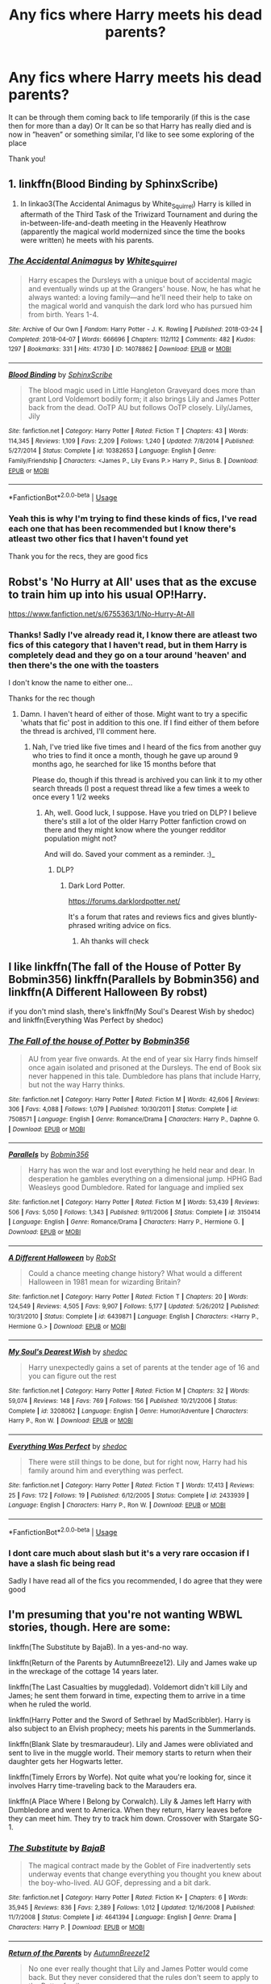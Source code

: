 #+TITLE: Any fics where Harry meets his dead parents?

* Any fics where Harry meets his dead parents?
:PROPERTIES:
:Author: Erkkifloof
:Score: 10
:DateUnix: 1584813413.0
:DateShort: 2020-Mar-21
:FlairText: Request
:END:
It can be through them coming back to life temporarily (if this is the case then for more than a day) Or It can be so that Harry has really died and is now in ”heaven” or something similar, I'd like to see some exploring of the place

Thank you!


** 1. linkffn(Blood Binding by SphinxScribe)

2. In linkao3(The Accidental Animagus by White_Squirrel) Harry is killed in aftermath of the Third Task of the Triwizard Tournament and during the in-between-life-and-death meeting in the Heavenly Heathrow (apparently the magical world modernized since the time the books were written) he meets with his parents.
:PROPERTIES:
:Author: ceplma
:Score: 3
:DateUnix: 1584825091.0
:DateShort: 2020-Mar-22
:END:

*** [[https://archiveofourown.org/works/14078862][*/The Accidental Animagus/*]] by [[https://www.archiveofourown.org/users/White_Squirrel/pseuds/White_Squirrel][/White_Squirrel/]]

#+begin_quote
  Harry escapes the Dursleys with a unique bout of accidental magic and eventually winds up at the Grangers' house. Now, he has what he always wanted: a loving family---and he'll need their help to take on the magical world and vanquish the dark lord who has pursued him from birth. Years 1-4.
#+end_quote

^{/Site/:} ^{Archive} ^{of} ^{Our} ^{Own} ^{*|*} ^{/Fandom/:} ^{Harry} ^{Potter} ^{-} ^{J.} ^{K.} ^{Rowling} ^{*|*} ^{/Published/:} ^{2018-03-24} ^{*|*} ^{/Completed/:} ^{2018-04-07} ^{*|*} ^{/Words/:} ^{666696} ^{*|*} ^{/Chapters/:} ^{112/112} ^{*|*} ^{/Comments/:} ^{482} ^{*|*} ^{/Kudos/:} ^{1297} ^{*|*} ^{/Bookmarks/:} ^{331} ^{*|*} ^{/Hits/:} ^{41730} ^{*|*} ^{/ID/:} ^{14078862} ^{*|*} ^{/Download/:} ^{[[https://archiveofourown.org/downloads/14078862/The%20Accidental%20Animagus.epub?updated_at=1577064188][EPUB]]} ^{or} ^{[[https://archiveofourown.org/downloads/14078862/The%20Accidental%20Animagus.mobi?updated_at=1577064188][MOBI]]}

--------------

[[https://www.fanfiction.net/s/10382653/1/][*/Blood Binding/*]] by [[https://www.fanfiction.net/u/4636104/SphinxScribe][/SphinxScribe/]]

#+begin_quote
  The blood magic used in Little Hangleton Graveyard does more than grant Lord Voldemort bodily form; it also brings Lily and James Potter back from the dead. OoTP AU but follows OoTP closely. Lily/James, Jily
#+end_quote

^{/Site/:} ^{fanfiction.net} ^{*|*} ^{/Category/:} ^{Harry} ^{Potter} ^{*|*} ^{/Rated/:} ^{Fiction} ^{T} ^{*|*} ^{/Chapters/:} ^{43} ^{*|*} ^{/Words/:} ^{114,345} ^{*|*} ^{/Reviews/:} ^{1,109} ^{*|*} ^{/Favs/:} ^{2,209} ^{*|*} ^{/Follows/:} ^{1,240} ^{*|*} ^{/Updated/:} ^{7/8/2014} ^{*|*} ^{/Published/:} ^{5/27/2014} ^{*|*} ^{/Status/:} ^{Complete} ^{*|*} ^{/id/:} ^{10382653} ^{*|*} ^{/Language/:} ^{English} ^{*|*} ^{/Genre/:} ^{Family/Friendship} ^{*|*} ^{/Characters/:} ^{<James} ^{P.,} ^{Lily} ^{Evans} ^{P.>} ^{Harry} ^{P.,} ^{Sirius} ^{B.} ^{*|*} ^{/Download/:} ^{[[http://www.ff2ebook.com/old/ffn-bot/index.php?id=10382653&source=ff&filetype=epub][EPUB]]} ^{or} ^{[[http://www.ff2ebook.com/old/ffn-bot/index.php?id=10382653&source=ff&filetype=mobi][MOBI]]}

--------------

*FanfictionBot*^{2.0.0-beta} | [[https://github.com/tusing/reddit-ffn-bot/wiki/Usage][Usage]]
:PROPERTIES:
:Author: FanfictionBot
:Score: 2
:DateUnix: 1584825114.0
:DateShort: 2020-Mar-22
:END:


*** Yeah this is why I'm trying to find these kinds of fics, I've read each one that has been recommended but I know there's atleast two other fics that I haven't found yet

Thank you for the recs, they are good fics
:PROPERTIES:
:Author: Erkkifloof
:Score: 1
:DateUnix: 1584869289.0
:DateShort: 2020-Mar-22
:END:


** Robst's 'No Hurry at All' uses that as the excuse to train him up into his usual OP!Harry.

[[https://www.fanfiction.net/s/6755363/1/No-Hurry-At-All]]
:PROPERTIES:
:Author: Avalon1632
:Score: 2
:DateUnix: 1584819115.0
:DateShort: 2020-Mar-22
:END:

*** Thanks! Sadly I've already read it, I know there are atleast two fics of this category that I haven't read, but in them Harry is completely dead and they go on a tour around 'heaven' and then there's the one with the toasters

I don't know the name to either one...

Thanks for the rec though
:PROPERTIES:
:Author: Erkkifloof
:Score: 1
:DateUnix: 1584869484.0
:DateShort: 2020-Mar-22
:END:

**** Damn. I haven't heard of either of those. Might want to try a specific 'whats that fic' post in addition to this one. If I find either of them before the thread is archived, I'll comment here.
:PROPERTIES:
:Author: Avalon1632
:Score: 1
:DateUnix: 1584896836.0
:DateShort: 2020-Mar-22
:END:

***** Nah, I've tried like five times and I heard of the fics from another guy who tries to find it once a month, though he gave up around 9 months ago, he searched for like 15 months before that

Please do, though if this thread is archived you can link it to my other search threads (I post a request thread like a few times a week to once every 1 1/2 weeks
:PROPERTIES:
:Author: Erkkifloof
:Score: 1
:DateUnix: 1584917620.0
:DateShort: 2020-Mar-23
:END:

****** Ah, well. Good luck, I suppose. Have you tried on DLP? I believe there's still a lot of the older Harry Potter fanfiction crowd on there and they might know where the younger redditor population might not?

And will do. Saved your comment as a reminder. :)_
:PROPERTIES:
:Author: Avalon1632
:Score: 1
:DateUnix: 1585145644.0
:DateShort: 2020-Mar-25
:END:

******* DLP?
:PROPERTIES:
:Author: Erkkifloof
:Score: 1
:DateUnix: 1585146557.0
:DateShort: 2020-Mar-25
:END:

******** Dark Lord Potter.

[[https://forums.darklordpotter.net/]]

It's a forum that rates and reviews fics and gives bluntly-phrased writing advice on fics.
:PROPERTIES:
:Author: Avalon1632
:Score: 1
:DateUnix: 1585146619.0
:DateShort: 2020-Mar-25
:END:

********* Ah thanks will check
:PROPERTIES:
:Author: Erkkifloof
:Score: 1
:DateUnix: 1585148640.0
:DateShort: 2020-Mar-25
:END:


** I like linkffn(The fall of the House of Potter By Bobmin356) linkffn(Parallels by Bobmin356) and linkffn(A Different Halloween By robst)

if you don't mind slash, there's linkffn(My Soul's Dearest Wish by shedoc) and linkffn(Everything Was Perfect by shedoc)
:PROPERTIES:
:Author: EnterFavStereotype
:Score: 1
:DateUnix: 1584832700.0
:DateShort: 2020-Mar-22
:END:

*** [[https://www.fanfiction.net/s/7508571/1/][*/The Fall of the house of Potter/*]] by [[https://www.fanfiction.net/u/777540/Bobmin356][/Bobmin356/]]

#+begin_quote
  AU from year five onwards. At the end of year six Harry finds himself once again isolated and prisoned at the Dursleys. The end of Book six never happened in this tale. Dumbledore has plans that include Harry, but not the way Harry thinks.
#+end_quote

^{/Site/:} ^{fanfiction.net} ^{*|*} ^{/Category/:} ^{Harry} ^{Potter} ^{*|*} ^{/Rated/:} ^{Fiction} ^{M} ^{*|*} ^{/Words/:} ^{42,606} ^{*|*} ^{/Reviews/:} ^{306} ^{*|*} ^{/Favs/:} ^{4,088} ^{*|*} ^{/Follows/:} ^{1,079} ^{*|*} ^{/Published/:} ^{10/30/2011} ^{*|*} ^{/Status/:} ^{Complete} ^{*|*} ^{/id/:} ^{7508571} ^{*|*} ^{/Language/:} ^{English} ^{*|*} ^{/Genre/:} ^{Romance/Drama} ^{*|*} ^{/Characters/:} ^{Harry} ^{P.,} ^{Daphne} ^{G.} ^{*|*} ^{/Download/:} ^{[[http://www.ff2ebook.com/old/ffn-bot/index.php?id=7508571&source=ff&filetype=epub][EPUB]]} ^{or} ^{[[http://www.ff2ebook.com/old/ffn-bot/index.php?id=7508571&source=ff&filetype=mobi][MOBI]]}

--------------

[[https://www.fanfiction.net/s/3150414/1/][*/Parallels/*]] by [[https://www.fanfiction.net/u/777540/Bobmin356][/Bobmin356/]]

#+begin_quote
  Harry has won the war and lost everything he held near and dear. In desperation he gambles everything on a dimensional jump. HPHG Bad Weasleys good Dumbledore. Rated for language and implied sex
#+end_quote

^{/Site/:} ^{fanfiction.net} ^{*|*} ^{/Category/:} ^{Harry} ^{Potter} ^{*|*} ^{/Rated/:} ^{Fiction} ^{M} ^{*|*} ^{/Words/:} ^{53,439} ^{*|*} ^{/Reviews/:} ^{506} ^{*|*} ^{/Favs/:} ^{5,050} ^{*|*} ^{/Follows/:} ^{1,343} ^{*|*} ^{/Published/:} ^{9/11/2006} ^{*|*} ^{/Status/:} ^{Complete} ^{*|*} ^{/id/:} ^{3150414} ^{*|*} ^{/Language/:} ^{English} ^{*|*} ^{/Genre/:} ^{Romance/Drama} ^{*|*} ^{/Characters/:} ^{Harry} ^{P.,} ^{Hermione} ^{G.} ^{*|*} ^{/Download/:} ^{[[http://www.ff2ebook.com/old/ffn-bot/index.php?id=3150414&source=ff&filetype=epub][EPUB]]} ^{or} ^{[[http://www.ff2ebook.com/old/ffn-bot/index.php?id=3150414&source=ff&filetype=mobi][MOBI]]}

--------------

[[https://www.fanfiction.net/s/6439871/1/][*/A Different Halloween/*]] by [[https://www.fanfiction.net/u/1451358/RobSt][/RobSt/]]

#+begin_quote
  Could a chance meeting change history? What would a different Halloween in 1981 mean for wizarding Britain?
#+end_quote

^{/Site/:} ^{fanfiction.net} ^{*|*} ^{/Category/:} ^{Harry} ^{Potter} ^{*|*} ^{/Rated/:} ^{Fiction} ^{T} ^{*|*} ^{/Chapters/:} ^{20} ^{*|*} ^{/Words/:} ^{124,549} ^{*|*} ^{/Reviews/:} ^{4,505} ^{*|*} ^{/Favs/:} ^{9,907} ^{*|*} ^{/Follows/:} ^{5,177} ^{*|*} ^{/Updated/:} ^{5/26/2012} ^{*|*} ^{/Published/:} ^{10/31/2010} ^{*|*} ^{/Status/:} ^{Complete} ^{*|*} ^{/id/:} ^{6439871} ^{*|*} ^{/Language/:} ^{English} ^{*|*} ^{/Characters/:} ^{<Harry} ^{P.,} ^{Hermione} ^{G.>} ^{*|*} ^{/Download/:} ^{[[http://www.ff2ebook.com/old/ffn-bot/index.php?id=6439871&source=ff&filetype=epub][EPUB]]} ^{or} ^{[[http://www.ff2ebook.com/old/ffn-bot/index.php?id=6439871&source=ff&filetype=mobi][MOBI]]}

--------------

[[https://www.fanfiction.net/s/3208062/1/][*/My Soul's Dearest Wish/*]] by [[https://www.fanfiction.net/u/578324/shedoc][/shedoc/]]

#+begin_quote
  Harry unexpectedly gains a set of parents at the tender age of 16 and you can figure out the rest
#+end_quote

^{/Site/:} ^{fanfiction.net} ^{*|*} ^{/Category/:} ^{Harry} ^{Potter} ^{*|*} ^{/Rated/:} ^{Fiction} ^{M} ^{*|*} ^{/Chapters/:} ^{32} ^{*|*} ^{/Words/:} ^{59,074} ^{*|*} ^{/Reviews/:} ^{148} ^{*|*} ^{/Favs/:} ^{769} ^{*|*} ^{/Follows/:} ^{156} ^{*|*} ^{/Published/:} ^{10/21/2006} ^{*|*} ^{/Status/:} ^{Complete} ^{*|*} ^{/id/:} ^{3208062} ^{*|*} ^{/Language/:} ^{English} ^{*|*} ^{/Genre/:} ^{Humor/Adventure} ^{*|*} ^{/Characters/:} ^{Harry} ^{P.,} ^{Ron} ^{W.} ^{*|*} ^{/Download/:} ^{[[http://www.ff2ebook.com/old/ffn-bot/index.php?id=3208062&source=ff&filetype=epub][EPUB]]} ^{or} ^{[[http://www.ff2ebook.com/old/ffn-bot/index.php?id=3208062&source=ff&filetype=mobi][MOBI]]}

--------------

[[https://www.fanfiction.net/s/2433939/1/][*/Everything Was Perfect/*]] by [[https://www.fanfiction.net/u/578324/shedoc][/shedoc/]]

#+begin_quote
  There were still things to be done, but for right now, Harry had his family around him and everything was perfect.
#+end_quote

^{/Site/:} ^{fanfiction.net} ^{*|*} ^{/Category/:} ^{Harry} ^{Potter} ^{*|*} ^{/Rated/:} ^{Fiction} ^{T} ^{*|*} ^{/Words/:} ^{17,413} ^{*|*} ^{/Reviews/:} ^{25} ^{*|*} ^{/Favs/:} ^{172} ^{*|*} ^{/Follows/:} ^{19} ^{*|*} ^{/Published/:} ^{6/12/2005} ^{*|*} ^{/Status/:} ^{Complete} ^{*|*} ^{/id/:} ^{2433939} ^{*|*} ^{/Language/:} ^{English} ^{*|*} ^{/Characters/:} ^{Harry} ^{P.,} ^{Ron} ^{W.} ^{*|*} ^{/Download/:} ^{[[http://www.ff2ebook.com/old/ffn-bot/index.php?id=2433939&source=ff&filetype=epub][EPUB]]} ^{or} ^{[[http://www.ff2ebook.com/old/ffn-bot/index.php?id=2433939&source=ff&filetype=mobi][MOBI]]}

--------------

*FanfictionBot*^{2.0.0-beta} | [[https://github.com/tusing/reddit-ffn-bot/wiki/Usage][Usage]]
:PROPERTIES:
:Author: FanfictionBot
:Score: 1
:DateUnix: 1584832767.0
:DateShort: 2020-Mar-22
:END:


*** I dont care much about slash but it's a very rare occasion if I have a slash fic being read

Sadly I have read all of the fics you recommended, I do agree that they were good
:PROPERTIES:
:Author: Erkkifloof
:Score: 1
:DateUnix: 1584869163.0
:DateShort: 2020-Mar-22
:END:


** I'm presuming that you're not wanting WBWL stories, though. Here are some:

linkffn(The Substitute by BajaB). In a yes-and-no way.

linkffn(Return of the Parents by AutumnBreeze12). Lily and James wake up in the wreckage of the cottage 14 years later.

linkffn(The Last Casualties by muggledad). Voldemort didn't kill Lily and James; he sent them forward in time, expecting them to arrive in a time when he ruled the world.

linkffn(Harry Potter and the Sword of Sethrael by MadScribbler). Harry is also subject to an Elvish prophecy; meets his parents in the Summerlands.

linkffn(Blank Slate by tresmaraudeur). Lily and James were obliviated and sent to live in the muggle world. Their memory starts to return when their daughter gets her Hogwarts letter.

linkffn(Timely Errors by Worfe). Not quite what you're looking for, since it involves Harry time-traveling back to the Marauders era.

linkffn(A Place Where I Belong by Corwalch). Lily & James left Harry with Dumbledore and went to America. When they return, Harry leaves before they can meet him. They try to track him down. Crossover with Stargate SG-1.
:PROPERTIES:
:Author: steve_wheeler
:Score: 1
:DateUnix: 1584896613.0
:DateShort: 2020-Mar-22
:END:

*** [[https://www.fanfiction.net/s/4641394/1/][*/The Substitute/*]] by [[https://www.fanfiction.net/u/943028/BajaB][/BajaB/]]

#+begin_quote
  The magical contract made by the Goblet of Fire inadvertently sets underway events that change everything you thought you knew about the boy-who-lived. AU GOF, depressing and a bit dark.
#+end_quote

^{/Site/:} ^{fanfiction.net} ^{*|*} ^{/Category/:} ^{Harry} ^{Potter} ^{*|*} ^{/Rated/:} ^{Fiction} ^{K+} ^{*|*} ^{/Chapters/:} ^{6} ^{*|*} ^{/Words/:} ^{35,945} ^{*|*} ^{/Reviews/:} ^{836} ^{*|*} ^{/Favs/:} ^{2,389} ^{*|*} ^{/Follows/:} ^{1,012} ^{*|*} ^{/Updated/:} ^{12/16/2008} ^{*|*} ^{/Published/:} ^{11/7/2008} ^{*|*} ^{/Status/:} ^{Complete} ^{*|*} ^{/id/:} ^{4641394} ^{*|*} ^{/Language/:} ^{English} ^{*|*} ^{/Genre/:} ^{Drama} ^{*|*} ^{/Characters/:} ^{Harry} ^{P.} ^{*|*} ^{/Download/:} ^{[[http://www.ff2ebook.com/old/ffn-bot/index.php?id=4641394&source=ff&filetype=epub][EPUB]]} ^{or} ^{[[http://www.ff2ebook.com/old/ffn-bot/index.php?id=4641394&source=ff&filetype=mobi][MOBI]]}

--------------

[[https://www.fanfiction.net/s/2709176/1/][*/Return of the Parents/*]] by [[https://www.fanfiction.net/u/929140/AutumnBreeze12][/AutumnBreeze12/]]

#+begin_quote
  No one ever really thought that Lily and James Potter would come back. But they never considered that the rules don't seem to apply to the Potter family...
#+end_quote

^{/Site/:} ^{fanfiction.net} ^{*|*} ^{/Category/:} ^{Harry} ^{Potter} ^{*|*} ^{/Rated/:} ^{Fiction} ^{T} ^{*|*} ^{/Chapters/:} ^{49} ^{*|*} ^{/Words/:} ^{204,178} ^{*|*} ^{/Reviews/:} ^{1,761} ^{*|*} ^{/Favs/:} ^{1,493} ^{*|*} ^{/Follows/:} ^{1,248} ^{*|*} ^{/Updated/:} ^{3/17/2011} ^{*|*} ^{/Published/:} ^{12/18/2005} ^{*|*} ^{/id/:} ^{2709176} ^{*|*} ^{/Language/:} ^{English} ^{*|*} ^{/Genre/:} ^{Adventure/Humor} ^{*|*} ^{/Characters/:} ^{Harry} ^{P.} ^{*|*} ^{/Download/:} ^{[[http://www.ff2ebook.com/old/ffn-bot/index.php?id=2709176&source=ff&filetype=epub][EPUB]]} ^{or} ^{[[http://www.ff2ebook.com/old/ffn-bot/index.php?id=2709176&source=ff&filetype=mobi][MOBI]]}

--------------

[[https://www.fanfiction.net/s/6780275/1/][*/The Last Casualties/*]] by [[https://www.fanfiction.net/u/1510989/muggledad][/muggledad/]]

#+begin_quote
  "Lily, it's him! Take Harry and run!" It began the same way, but ended in a very different way. This change caused life instead of death for many. Life altering changes provide the Power The Dark Lord Knows Not. J/L, H/Hr
#+end_quote

^{/Site/:} ^{fanfiction.net} ^{*|*} ^{/Category/:} ^{Harry} ^{Potter} ^{*|*} ^{/Rated/:} ^{Fiction} ^{M} ^{*|*} ^{/Chapters/:} ^{32} ^{*|*} ^{/Words/:} ^{386,442} ^{*|*} ^{/Reviews/:} ^{3,107} ^{*|*} ^{/Favs/:} ^{5,911} ^{*|*} ^{/Follows/:} ^{6,661} ^{*|*} ^{/Updated/:} ^{9/17/2017} ^{*|*} ^{/Published/:} ^{2/26/2011} ^{*|*} ^{/id/:} ^{6780275} ^{*|*} ^{/Language/:} ^{English} ^{*|*} ^{/Genre/:} ^{Romance/Family} ^{*|*} ^{/Characters/:} ^{<Harry} ^{P.,} ^{Hermione} ^{G.>} ^{<James} ^{P.,} ^{Lily} ^{Evans} ^{P.>} ^{*|*} ^{/Download/:} ^{[[http://www.ff2ebook.com/old/ffn-bot/index.php?id=6780275&source=ff&filetype=epub][EPUB]]} ^{or} ^{[[http://www.ff2ebook.com/old/ffn-bot/index.php?id=6780275&source=ff&filetype=mobi][MOBI]]}

--------------

[[https://www.fanfiction.net/s/3674176/1/][*/Harry Potter and the Sword of Sethrael/*]] by [[https://www.fanfiction.net/u/1318323/MadScribbler][/MadScribbler/]]

#+begin_quote
  On the night of 1 November 1981, Albus Dumbledore placed a baby on the doorstep of his muggle aunt and uncle's house where he would grow up not knowing of his unique heritage. However, Fate had other plans.
#+end_quote

^{/Site/:} ^{fanfiction.net} ^{*|*} ^{/Category/:} ^{Harry} ^{Potter} ^{*|*} ^{/Rated/:} ^{Fiction} ^{T} ^{*|*} ^{/Chapters/:} ^{31} ^{*|*} ^{/Words/:} ^{72,914} ^{*|*} ^{/Reviews/:} ^{749} ^{*|*} ^{/Favs/:} ^{2,354} ^{*|*} ^{/Follows/:} ^{899} ^{*|*} ^{/Updated/:} ^{8/15/2007} ^{*|*} ^{/Published/:} ^{7/22/2007} ^{*|*} ^{/Status/:} ^{Complete} ^{*|*} ^{/id/:} ^{3674176} ^{*|*} ^{/Language/:} ^{English} ^{*|*} ^{/Genre/:} ^{Fantasy/Family} ^{*|*} ^{/Characters/:} ^{Harry} ^{P.} ^{*|*} ^{/Download/:} ^{[[http://www.ff2ebook.com/old/ffn-bot/index.php?id=3674176&source=ff&filetype=epub][EPUB]]} ^{or} ^{[[http://www.ff2ebook.com/old/ffn-bot/index.php?id=3674176&source=ff&filetype=mobi][MOBI]]}

--------------

[[https://www.fanfiction.net/s/10427729/1/][*/Blank Slate/*]] by [[https://www.fanfiction.net/u/5782833/tresmaraudeur][/tresmaraudeur/]]

#+begin_quote
  Fourteen years ago, their slate had been wiped clean. With no memory of their pasts, they built a new life, but after an owl delivers a strange letter to their daughter, the life they built is beginning to crumble around them. With help from old friends, Lily and James Potter remember their pasts and return to the Wizarding World while Harry faces his fifth year at Hogwarts.
#+end_quote

^{/Site/:} ^{fanfiction.net} ^{*|*} ^{/Category/:} ^{Harry} ^{Potter} ^{*|*} ^{/Rated/:} ^{Fiction} ^{K+} ^{*|*} ^{/Chapters/:} ^{17} ^{*|*} ^{/Words/:} ^{97,364} ^{*|*} ^{/Reviews/:} ^{528} ^{*|*} ^{/Favs/:} ^{1,088} ^{*|*} ^{/Follows/:} ^{1,589} ^{*|*} ^{/Updated/:} ^{4/11/2016} ^{*|*} ^{/Published/:} ^{6/7/2014} ^{*|*} ^{/id/:} ^{10427729} ^{*|*} ^{/Language/:} ^{English} ^{*|*} ^{/Genre/:} ^{Family} ^{*|*} ^{/Characters/:} ^{<James} ^{P.,} ^{Lily} ^{Evans} ^{P.>} ^{Harry} ^{P.,} ^{Sirius} ^{B.} ^{*|*} ^{/Download/:} ^{[[http://www.ff2ebook.com/old/ffn-bot/index.php?id=10427729&source=ff&filetype=epub][EPUB]]} ^{or} ^{[[http://www.ff2ebook.com/old/ffn-bot/index.php?id=10427729&source=ff&filetype=mobi][MOBI]]}

--------------

[[https://www.fanfiction.net/s/4198643/1/][*/Timely Errors/*]] by [[https://www.fanfiction.net/u/1342427/Worfe][/Worfe/]]

#+begin_quote
  Harry Potter never had much luck, being sent to his parents' past should have been expected. 'Complete' Time travel fic.
#+end_quote

^{/Site/:} ^{fanfiction.net} ^{*|*} ^{/Category/:} ^{Harry} ^{Potter} ^{*|*} ^{/Rated/:} ^{Fiction} ^{T} ^{*|*} ^{/Chapters/:} ^{13} ^{*|*} ^{/Words/:} ^{130,020} ^{*|*} ^{/Reviews/:} ^{2,245} ^{*|*} ^{/Favs/:} ^{10,672} ^{*|*} ^{/Follows/:} ^{3,162} ^{*|*} ^{/Updated/:} ^{7/7/2009} ^{*|*} ^{/Published/:} ^{4/15/2008} ^{*|*} ^{/Status/:} ^{Complete} ^{*|*} ^{/id/:} ^{4198643} ^{*|*} ^{/Language/:} ^{English} ^{*|*} ^{/Genre/:} ^{Supernatural} ^{*|*} ^{/Characters/:} ^{Harry} ^{P.,} ^{James} ^{P.} ^{*|*} ^{/Download/:} ^{[[http://www.ff2ebook.com/old/ffn-bot/index.php?id=4198643&source=ff&filetype=epub][EPUB]]} ^{or} ^{[[http://www.ff2ebook.com/old/ffn-bot/index.php?id=4198643&source=ff&filetype=mobi][MOBI]]}

--------------

[[https://www.fanfiction.net/s/1863191/1/][*/A Place Where I Belong/*]] by [[https://www.fanfiction.net/u/418285/Corwalch][/Corwalch/]]

#+begin_quote
  HP Stargate XOver. Voldemort is defeated & Harry Potter no longer wants to be a tool for the Wizarding World, so he decides to find a place where he can belong. Complete.
#+end_quote

^{/Site/:} ^{fanfiction.net} ^{*|*} ^{/Category/:} ^{Stargate:} ^{SG-1} ^{+} ^{Harry} ^{Potter} ^{Crossover} ^{*|*} ^{/Rated/:} ^{Fiction} ^{T} ^{*|*} ^{/Chapters/:} ^{10} ^{*|*} ^{/Words/:} ^{37,632} ^{*|*} ^{/Reviews/:} ^{549} ^{*|*} ^{/Favs/:} ^{1,773} ^{*|*} ^{/Follows/:} ^{726} ^{*|*} ^{/Updated/:} ^{12/18/2004} ^{*|*} ^{/Published/:} ^{5/15/2004} ^{*|*} ^{/Status/:} ^{Complete} ^{*|*} ^{/id/:} ^{1863191} ^{*|*} ^{/Language/:} ^{English} ^{*|*} ^{/Genre/:} ^{Adventure/Sci-Fi} ^{*|*} ^{/Characters/:} ^{D.} ^{Jackson,} ^{Harry} ^{P.} ^{*|*} ^{/Download/:} ^{[[http://www.ff2ebook.com/old/ffn-bot/index.php?id=1863191&source=ff&filetype=epub][EPUB]]} ^{or} ^{[[http://www.ff2ebook.com/old/ffn-bot/index.php?id=1863191&source=ff&filetype=mobi][MOBI]]}

--------------

*FanfictionBot*^{2.0.0-beta} | [[https://github.com/tusing/reddit-ffn-bot/wiki/Usage][Usage]]
:PROPERTIES:
:Author: FanfictionBot
:Score: 2
:DateUnix: 1584896693.0
:DateShort: 2020-Mar-22
:END:


*** Thank you! A few of those sound interesting, the last one especially
:PROPERTIES:
:Author: Erkkifloof
:Score: 1
:DateUnix: 1584917820.0
:DateShort: 2020-Mar-23
:END:


** I found another one: linkffn(The House of Badgers by phoenixgirl26). He doesn't meet his parents until close to the end of the story.
:PROPERTIES:
:Author: steve_wheeler
:Score: 1
:DateUnix: 1584930698.0
:DateShort: 2020-Mar-23
:END:

*** [[https://www.fanfiction.net/s/12011145/1/][*/The House of Badgers/*]] by [[https://www.fanfiction.net/u/4166096/phoenixgirl26][/phoenixgirl26/]]

#+begin_quote
  When Harry Potter becomes the forth champion of the triwizard tournament, he makes a decision. That decision changes his whole life.
#+end_quote

^{/Site/:} ^{fanfiction.net} ^{*|*} ^{/Category/:} ^{Harry} ^{Potter} ^{*|*} ^{/Rated/:} ^{Fiction} ^{M} ^{*|*} ^{/Chapters/:} ^{22} ^{*|*} ^{/Words/:} ^{39,199} ^{*|*} ^{/Reviews/:} ^{300} ^{*|*} ^{/Favs/:} ^{1,609} ^{*|*} ^{/Follows/:} ^{768} ^{*|*} ^{/Updated/:} ^{6/22/2016} ^{*|*} ^{/Published/:} ^{6/21/2016} ^{*|*} ^{/Status/:} ^{Complete} ^{*|*} ^{/id/:} ^{12011145} ^{*|*} ^{/Language/:} ^{English} ^{*|*} ^{/Genre/:} ^{Romance/Family} ^{*|*} ^{/Characters/:} ^{<Harry} ^{P.,} ^{Susan} ^{B.>} ^{<Neville} ^{L.,} ^{Hannah} ^{A.>} ^{*|*} ^{/Download/:} ^{[[http://www.ff2ebook.com/old/ffn-bot/index.php?id=12011145&source=ff&filetype=epub][EPUB]]} ^{or} ^{[[http://www.ff2ebook.com/old/ffn-bot/index.php?id=12011145&source=ff&filetype=mobi][MOBI]]}

--------------

*FanfictionBot*^{2.0.0-beta} | [[https://github.com/tusing/reddit-ffn-bot/wiki/Usage][Usage]]
:PROPERTIES:
:Author: FanfictionBot
:Score: 1
:DateUnix: 1584930712.0
:DateShort: 2020-Mar-23
:END:


*** Thank you! Will read
:PROPERTIES:
:Author: Erkkifloof
:Score: 1
:DateUnix: 1584940087.0
:DateShort: 2020-Mar-23
:END:
